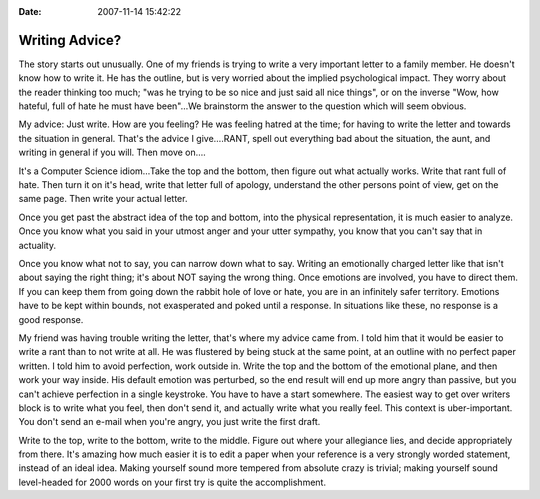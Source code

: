 :Date: 2007-11-14 15:42:22

Writing Advice?
===============

The story starts out unusually. One of my friends is trying to
write a very important letter to a family member. He doesn't know
how to write it. He has the outline, but is very worried about the
implied psychological impact. They worry about the reader thinking
too much; "was he trying to be so nice and just said all nice
things", or on the inverse "Wow, how hateful, full of hate he must
have been"…We brainstorm the answer to the question which will seem
obvious.

My advice: Just write. How are you feeling? He was feeling hatred
at the time; for having to write the letter and towards the
situation in general. That's the advice I give….RANT, spell out
everything bad about the situation, the aunt, and writing in
general if you will. Then move on….

It's a Computer Science idiom…Take the top and the bottom, then
figure out what actually works. Write that rant full of hate. Then
turn it on it's head, write that letter full of apology, understand
the other persons point of view, get on the same page. Then write
your actual letter.

Once you get past the abstract idea of the top and bottom, into the
physical representation, it is much easier to analyze. Once you
know what you said in your utmost anger and your utter sympathy,
you know that you can't say that in actuality.

Once you know what not to say, you can narrow down what to say.
Writing an emotionally charged letter like that isn't about saying
the right thing; it's about NOT saying the wrong thing. Once
emotions are involved, you have to direct them. If you can keep
them from going down the rabbit hole of love or hate, you are in an
infinitely safer territory. Emotions have to be kept within bounds,
not exasperated and poked until a response. In situations like
these, no response is a good response.

My friend was having trouble writing the letter, that's where my
advice came from. I told him that it would be easier to write a
rant than to not write at all. He was flustered by being stuck at
the same point, at an outline with no perfect paper written. I told
him to avoid perfection, work outside in. Write the top and the
bottom of the emotional plane, and then work your way inside. His
default emotion was perturbed, so the end result will end up more
angry than passive, but you can't achieve perfection in a single
keystroke. You have to have a start somewhere. The easiest way to
get over writers block is to write what you feel, then don't send
it, and actually write what you really feel. This context is
uber-important. You don't send an e-mail when you're angry, you
just write the first draft.

Write to the top, write to the bottom, write to the middle. Figure
out where your allegiance lies, and decide appropriately from
there. It's amazing how much easier it is to edit a paper when your
reference is a very strongly worded statement, instead of an ideal
idea. Making yourself sound more tempered from absolute crazy is
trivial; making yourself sound level-headed for 2000 words on your
first try is quite the accomplishment.


